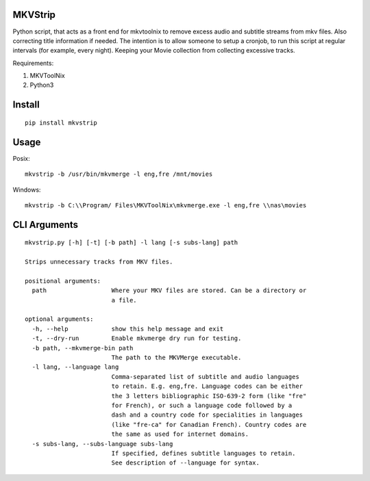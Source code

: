 .. image:: https://badge.fury.io/py/mkvstrip.svg
    :target: https://pypi.org/project/mkvstrip/

.. image:: https://travis-ci.org/willforde/mkvstrip.svg?branch=master
    :target: https://travis-ci.org/willforde/mkvstrip

.. image:: https://coveralls.io/repos/github/willforde/mkvstrip/badge.svg?branch=master
    :target: https://coveralls.io/github/willforde/mkvstrip?branch=master

.. image:: https://api.codacy.com/project/badge/Grade/181ade83b7c84a738ee74d913bbe9eeb
    :target: https://www.codacy.com/app/willforde/mkvstrip?utm_source=github.com&amp;utm_medium=referral&amp;utm_content=willforde/mkvstrip&amp;utm_campaign=Badge_Grade


MKVStrip
--------

Python script, that acts as a front end for mkvtoolnix to remove
excess audio and subtitle streams from mkv files. Also correcting
title information if needed. The intention is to allow someone
to setup a cronjob, to run this script at regular intervals
(for example, every night). Keeping your Movie collection
from collecting excessive tracks.

Requirements:

1.  MKVToolNix
2.  Python3

Install
-------
::

    pip install mkvstrip

Usage
-----
Posix::

    mkvstrip -b /usr/bin/mkvmerge -l eng,fre /mnt/movies

Windows::

    mkvstrip -b C:\\Program/ Files\MKVToolNix\mkvmerge.exe -l eng,fre \\nas\movies


CLI Arguments
-------------
::

    mkvstrip.py [-h] [-t] [-b path] -l lang [-s subs-lang] path

    Strips unnecessary tracks from MKV files.

    positional arguments:
      path                  Where your MKV files are stored. Can be a directory or
                            a file.

    optional arguments:
      -h, --help            show this help message and exit
      -t, --dry-run         Enable mkvmerge dry run for testing.
      -b path, --mkvmerge-bin path
                            The path to the MKVMerge executable.
      -l lang, --language lang
                            Comma-separated list of subtitle and audio languages
                            to retain. E.g. eng,fre. Language codes can be either
                            the 3 letters bibliographic ISO-639-2 form (like "fre"
                            for French), or such a language code followed by a
                            dash and a country code for specialities in languages
                            (like "fre-ca" for Canadian French). Country codes are
                            the same as used for internet domains.
      -s subs-lang, --subs-language subs-lang
                            If specified, defines subtitle languages to retain.
                            See description of --language for syntax.


